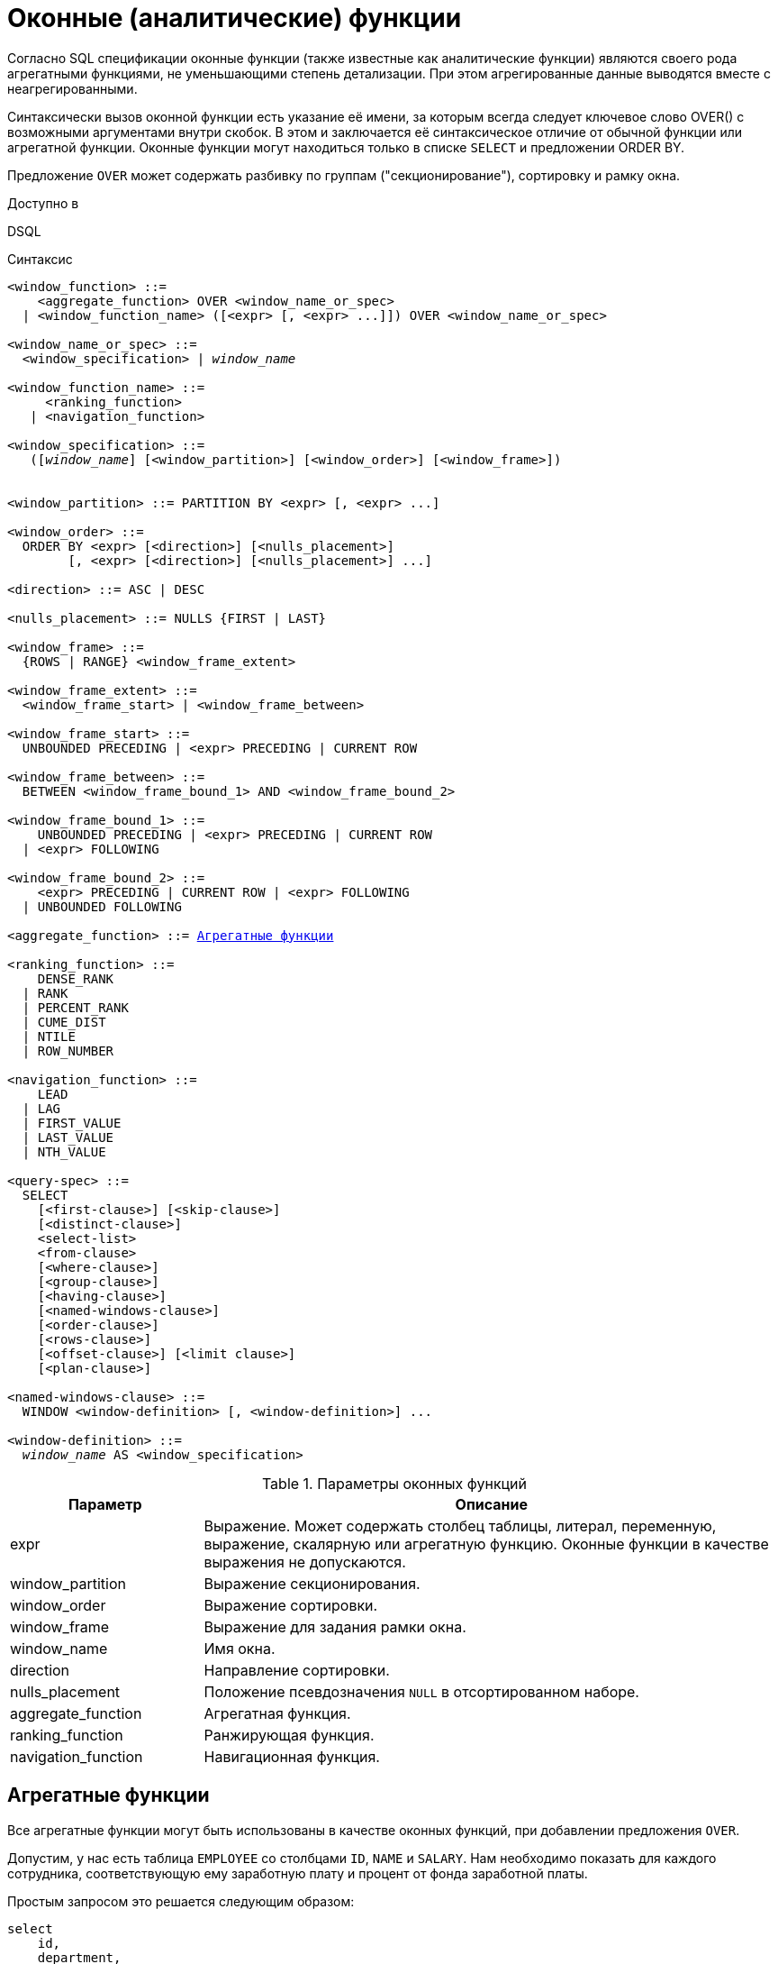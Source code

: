 [[fblangref-windowfuncs]]
= Оконные (аналитические) функции

(((Оконные функции))) (((Аналитические функции)))
Согласно SQL спецификации оконные функции (также известные как аналитические функции) являются своего рода агрегатными функциями, не уменьшающими степень детализации.
При этом агрегированные данные выводятся вместе с неагрегированными.

(((OVER)))
Синтаксически вызов оконной функции есть указание её имени, за которым всегда следует ключевое слово OVER() с возможными аргументами внутри скобок.
В этом и заключается её синтаксическое отличие от обычной функции или агрегатной функции.
Оконные функции могут находиться только в списке `SELECT` и предложении ORDER BY.

Предложение `OVER` может содержать разбивку по группам ("секционирование"), сортировку и рамку окна.

.Доступно в
DSQL 

.Синтаксис
[listing,subs="+quotes, macros"]
----
<window_function> ::=
    <aggregate_function> OVER <window_name_or_spec>
  | <window_function_name> ([<expr> [, <expr> ...]]) OVER <window_name_or_spec>

<window_name_or_spec> ::=
  <window_specification> | _window_name_

<window_function_name> ::=
     <ranking_function>
   | <navigation_function>
               
<window_specification> ::=
   ([_window_name_] [<window_partition>] [<window_order>] [<window_frame>])
 
                  
<window_partition> ::= PARTITION BY <expr> [, <expr> ...]

<window_order> ::=
  ORDER BY <expr> [<direction>] [<nulls_placement>]
        [, <expr> [<direction>] [<nulls_placement>] ...]

<direction> ::= ASC | DESC

<nulls_placement> ::= NULLS {FIRST | LAST}
                
<window_frame> ::=
  {ROWS | RANGE} <window_frame_extent>

<window_frame_extent> ::=
  <window_frame_start> | <window_frame_between>

<window_frame_start> ::=
  UNBOUNDED PRECEDING | <expr> PRECEDING | CURRENT ROW 

<window_frame_between> ::=
  BETWEEN <window_frame_bound_1> AND <window_frame_bound_2>

<window_frame_bound_1> ::=
    UNBOUNDED PRECEDING | <expr> PRECEDING | CURRENT ROW
  | <expr> FOLLOWING

<window_frame_bound_2> ::=
    <expr> PRECEDING | CURRENT ROW | <expr> FOLLOWING
  | UNBOUNDED FOLLOWING

<aggregate_function> ::= <<fblangref-aggfuncs,Агрегатные функции>>
       
<ranking_function> ::=
    DENSE_RANK 
  | RANK
  | PERCENT_RANK 
  | CUME_DIST
  | NTILE
  | ROW_NUMBER 

<navigation_function> ::=
    LEAD 
  | LAG 
  | FIRST_VALUE 
  | LAST_VALUE 
  | NTH_VALUE

<query-spec> ::=
  SELECT
    [<first-clause>] [<skip-clause>]
    [<distinct-clause>]
    <select-list>
    <from-clause>
    [<where-clause>]
    [<group-clause>]
    [<having-clause>]
    [<named-windows-clause>]
    [<order-clause>]
    [<rows-clause>]
    [<offset-clause>] [<limit clause>]
    [<plan-clause>]

<named-windows-clause> ::=
  WINDOW <window-definition> [, <window-definition>] ...

<window-definition> ::=
  _window_name_ AS <window_specification>
----


[[fblangref-windowfuncs-tbl]]
.Параметры оконных функций
[cols="<1,<3", options="header",stripes="none"]
|===
^| Параметр
^| Описание

|expr
|Выражение.
Может содержать столбец таблицы, литерал, переменную, выражение, скалярную или агрегатную функцию.
Оконные функции в качестве выражения не допускаются.

|window_partition
|Выражение секционирования.

|window_order
|Выражение сортировки.

|window_frame
|Выражение для задания рамки окна.

|window_name
|Имя окна.

|direction
|Направление сортировки.

|nulls_placement
|Положение псевдозначения `NULL` в отсортированном наборе.

|aggregate_function
|Агрегатная функция.

|ranking_function
|Ранжирующая функция.

|navigation_function
|Навигационная функция.
|===

[[fblangref-windowfuncs-aggfuncs]]
== Агрегатные функции

Все агрегатные функции могут быть использованы в качестве оконных функций, при добавлении предложения `OVER`.

Допустим, у нас есть таблица `EMPLOYEE` со столбцами `ID`, `NAME` и `SALARY`.
Нам необходимо показать для каждого сотрудника, соответствующую ему заработную плату и процент от фонда заработной платы.

Простым запросом это решается следующим образом:

[source,sql]
----
select
    id,
    department,
    salary,
    salary / (select sum(salary) from employee) percentage
from employee
order by id;
----

.Результат
[listing]
----
id department salary percentage
-- ---------- ------ ----------
1  R & D       10.00     0.2040
2  SALES       12.00     0.2448
3  SALES        8.00     0.1632
4  R & D        9.00     0.1836
5  R & D       10.00     0.2040
----

Запрос повторяется и может работать довольно долго, особенно если EMPLOYEE является сложным представлением.

Этот запрос может быть переписан в более быстрой и элегантной форме с использованием оконных функций:

[source,sql]
----
select
  id,
  department,
  salary,
  salary / sum(salary) OVER () percentage
from employee
order by id;
----

Здесь `sum(salary) OVER ()` вычисляет сумму всех зарплат из запроса (таблицы сотрудников).

[[fblangref-windowfuncs-partition]]
== Секционирование

(((OVER, PARTITION BY)))
Как и для агрегатных функций, которые могут работать отдельно или по отношению к группе, оконные функции тоже могут работать для групп, которые называются "секциями" (partition) или разделами. 

.Синтаксис
[listing]
----
<window function>(...) OVER (PARTITION BY <expr> [, <expr> ...])
----

Для каждой строки, оконная функция обсчитывает только строки, которые попадают в то же самую секцию, что и текущая строка.

Агрегирование над группой может давать более одной строки, таким образом, к результирующему набору, созданному секционированием, присоединяются результаты из основного запроса, используя тот же список выражений, что и для секции.

Продолжая пример с сотрудниками, вместо того чтобы считать процент зарплаты каждого сотрудника от суммарной зарплаты сотрудников, посчитаем процент от суммарной зарплаты сотрудников того же отдела:

.Секционирование в `OVER`
[example]
====
[source,sql]
----
select
  id,
  department,
  salary,
  salary / sum(salary) OVER (PARTITION BY department) percentage
from employee
order by id;
----

.Результат
[listing]
----
id department salary percentage
-- ---------- ------ ----------
1  R & D       10.00     0.3448
2  SALES       12.00     0.6000
3  SALES        8.00     0.4000
4  R & D        9.00     0.3103
5  R & D       10.00     0.3448
----
====

[[fblangref-windowfuncs-order-by]]
== Сортировка

(((OVER, ORDER BY)))
Предложение `ORDER BY` может быть использовано с секционированием или без него.
Предложение `ORDER BY` внутри `OVER` задаёт порядок, в котором оконная функция будет обрабатывать строки.
Этот порядок не обязан совпадать с порядком вывода строк. 

Для стандартных агрегатных функций, предложение `ORDER BY` внутри предложения `OVER` заставляет возвращать частичные результаты агрегации по мере обработки записей.

.Сортировка в `OVER`
[example]
====
[source,sql]
----
SELECT
  id,
  salary,
  SUM(salary) OVER (ORDER BY salary) AS cumul_salary
FROM employee
ORDER BY salary;
----

.Результат
[listing]
----
id salary cumul_salary
-- ------ ------------
3    8.00         8.00
4    9.00        17.00
1   10.00        37.00
5   10.00        37.00
2   12.00        49.00
----
====

В этом случае `cumul_salary` возвращает частичную/накопительную агрегацию (функции `SUM`). Может показаться странным, что значение `37.00` повторяется для идентификаторов `1` и `5`, но так и должно быть.
Сортировка (`ORDER BY`) ключей группирует их вместе, и агрегат вычисляется единожды (но суммируя сразу два значения `10.00`). Чтобы избежать этого, вы можете добавить поле `ID` в конце предложения `ORDER BY`.

Это происходит потому, что не задана рамка окна, которая по умолчанию, с указанием ORDER BY состоит из всех строк от начала раздела до текущей строки и строк, равных текущей по значению выражения `ORDER BY` (т.е.
`RANGE BETWEEN UNBOUNDED PRECEDING AND CURRENT ROW`). Без `ORDER BY` рамка по умолчанию состоит из всех строк раздела.
Подробней о <<fblangref-windowfuncs-framing,рамке окна>> (кадрах окна) будет рассказано далее.

Вы можете использовать несколько окон с различными сортировками, и дополнять предложение `ORDER BY` опциями `ASC`/`DESC` и `NULLS {FIRST | LAST}`.

С секциями предложение `ORDER BY` работает таким же образом, но на границе каждой секции агрегаты сбрасываются.

Все агрегатные функции могут использовать предложение `ORDER BY`, за исключением `LIST()`.

Следующий пример показывает сумму кредита, накопленную сумму выплат и остаток по выплатам.

.Использование `OVER(ORDER BY ...)` для кумулятивных сумм
[example]
====
[source,sql]
----
SELECT
  payments.id AS id,
  payments.bydate AS bydate,
  credit.amount AS credit_amount,
  payments.amount AS pay,
  SUM(payments.amount) OVER(ORDER BY payments.bydate) AS s_amount,
  SUM(payments.amount) OVER(ORDER BY payments.bydate,
                                     payments.id) AS s_amount2,
  credit.amount - SUM(payments.amount) OVER(ORDER BY payments.bydate,
                                                     payments.id) AS balance
FROM credit
JOIN payments ON payments.credit_id = credit.id
WHERE credit.id = 1
ORDER BY payments.bydate
----

.Результат
[listing]
----
ID BYDATE     CREDIT_AMOUNT PAY    S_AMOUNT S_AMOUNT2 BALANCE
-- ---------- ------------- ------ -------- --------- ----------
1  15.01.2015 1000000       100000  100000  100000    900000
2  15.02.2015 1000000       150000  250000  250000    750000
3  15.03.2015 1000000       130000  400000  380000    620000
4  15.03.2015 1000000        20000  400000  400000    600000
5  15.04.2015 1000000       200000  600000  600000    400000
6  15.05.2015 1000000       150000  750000  750000    250000
7  15.06.2015 1000000       150000 1000000  900000    100000
8  15.06.2015 1000000       100000 1000000 1000000         0
----
====

[[fblangref-windowfuncs-framing]]
== Рамка окна

(((OVER, RANGE))) (((OVER, ROWS)))
Набор строк внутри секции, которым оперирует оконная функция, называется _рамкой окна_ (кадры окна).
Рамка окна определяет, какие строки следует учитывать для текущей строки при оценке оконной функции.

Рамка окна состоит из трёх частей: единица (unit), начальная граница и конечная граница.
В качестве единицы может быть использовано ключевые слова `RANGE` или `ROWS`, которые определяют, каким образом будут работать границы окна.
Границы окна определяются следующими выражениями:

[none]
* `<expr> PRECEDING`
* `<expr> FOLLOWING`
* `CURRENT ROW`

Предложения `ROWS` и `RANGE` требуют, чтобы было указано предложение `ORDER BY`.
Если предложение `ORDER BY` отсутствует, то для агрегатных функций рамка окна состоит из всех строк в разбиении.
Если задано предложение `ORDER BY`, то по умолчанию рамка окна состоит из всех строк, от начала разбиения до текущей строки, плюс любые следующие строки, которые равны текущей строке в соответствии с предложением `ORDER BY`,
т.е. `RANGE BETWEEN UNBOUNDED PRECEDING AND CURRENT ROW`.

Предложение `ROWS` ограничивает строки внутри секции путем указания фиксированного числа строк, предшествующих или следующих после текущей строки.
В качестве альтернативы предложение `RANGE` логически ограничивает строки внутри секции путем указания диапазона значений в отношении к значению текущей строки.
Предшествующие и последующие строки определяются на основании порядка, заданного в предложении `ORDER BY`.

* Если рамка окна задаётся с помощью предложения `RANGE`, то предложение `ORDER BY` может содержать только одно выражение и выражение должно быть числового типа, `DATE`, `TIME` или `TIMESTAMP`.
Для `<expr> PRECEDING` выражение _expr_ вычитается из выражения в `ORDER BY`, а для `<expr> FOLLOWING` -- добавляется.
Для `CURRENT ROW` выражение в `ORDER BY` используется как есть.
+
Затем все строки (внутри секции) между границам считаются частью результирующей рамки окна.

* Если рамка окна задаётся с помощью предложения `ROWS`, то на предложение `ORDER BY` не накладывается ограничений на количество и типы выражений.
В этом случае фраза `<expr> PRECEDING` указывает количество строк предшествующее текущей строке, соответственно фраза `<expr> FOLLOWING` указывает количество строк после текущей строки.

`UNBOUNDED PRECEDING` и `UNBOUNDED FOLLOWING` работают одинаково для предложений `ROWS` и `RANGE`.
Фраза `UNBOUNDED PRECEDING` указывает, что окно начинается с первой строки секции. `UNBOUNDED PRECEDING` может быть указано только как начальная точка окна.
Фраза `UNBOUNDED FOLLOWING` указывает, что окно заканчивается последней строкой секции. `UNBOUNDED FOLLOWING` может быть указано только как конечная точка окна.

Фраза `CURRENT ROW` указывает, что окно начинается или заканчивается на текущей строке при использовании совместно с предложением `ROWS`,
или что окно заканчивается на текущем значении при использовании с предложением `RANGE`.
`CURRENT ROW` может быть задана и как начальная, и как конечная точка.

Предложение `BETWEEN` используется совместно с ключевым словом `ROWS` или `RANGE` для указания нижней (начальной) или верхней (конечной) граничной точки окна.
Верхняя граница не может быть меньше нижней границы.

[NOTE]
====
Если указана только начальная точка окна, то конечной точкой окна считается `CURRENT ROW`.
Например, если указано `ROWS 1 PRECEDING`, то это аналогично указанию `ROWS BETWEEN 1 PRECEDING AND CURRENT ROW`.
====

Некоторые оконные функции игнорируют выражение рамки:

* `ROW_NUMBER`, `LAG` и `LEAD` всегда работают как `ROWS BETWEEN UNBOUNDED PRECEDING AND CURRENT ROW`.
* `DENSE_RANK`, `RANK`, `PERCENT_RANK` и `CUME_DIST` работают как `RANGE BETWEEN UNBOUNDED PRECEDING AND CURRENT ROW`.
* `FIRST_VALUE`, `LAST_VALUE` и `NTH_VALUE` работают на рамке, но `RANGE` работает идентично `ROWS`.

Таким образом, предложения `ROWS` и `RANGE` позволяют довольно гибко настроить размер плавающего окна.
Чаще всего встречаются следующие варианты: 

* Нижняя граница фиксирована (совпадает с первой строкой упорядоченной группы), а верхняя граница ползёт (совпадает с текущей строкой упорядоченной группы). В этом случае получаем нарастающий итог (кумулятивный агрегат). В этом случае размер окна меняется (расширяется в одну сторону) и само окно движется за счёт расширения. Возможна и обратная ситуация, когда нижняя граница ползёт, а верхняя зафиксирована. В этом случае окно будет сужаться.
* Если верхняя и нижняя границы фиксированы относительно текущей строки, например 1 строка до текущей и 2 после текущей, то получаем скользящий агрегат. В этом случае размер окна фиксирован, а само окно скользит.


[[fblangref-windowfuncs-framing-range]]
=== Окна диапазона

Окна диапазона объединяют строки в соответствии с заданным порядком.
Например, если рамка окна задана выражением `RANGE 5 PRECEDING`, то будет сгенерировано перемещающееся окно, включающее предыдущие строки группы, значение которых меньше текущего не более чем на `5`.

.Использование окон диапазона
[example]
====
[source,sql]
----

SELECT
    id,
    salary,
    SUM(salary) OVER() AS s1,
    SUM(salary) OVER(ORDER BY salary) AS s2,
    SUM(salary) OVER(ORDER BY salary 
                     RANGE BETWEEN UNBOUNDED PRECEDING AND CURRENT ROW) AS s3,
    SUM(salary) OVER(ORDER BY salary 
                     RANGE BETWEEN CURRENT ROW AND UNBOUNDED FOLLOWING) AS s4,
    SUM(salary) OVER(ORDER BY salary 
                     RANGE BETWEEN UNBOUNDED PRECEDING AND UNBOUNDED FOLLOWING) AS s5,
    SUM(salary) OVER(ORDER BY salary 
                     RANGE BETWEEN CURRENT ROW AND 1 FOLLOWING) AS s6,
    SUM(salary) OVER(ORDER BY salary 
                     RANGE BETWEEN 1 PRECEDING AND 1 FOLLOWING) AS s7,
    SUM(salary) OVER(ORDER BY salary RANGE 1 PRECEDING) AS s8
FROM
    employee
----

[listing]
----
ID  SALARY     S1      S2      S3      S4      S5      S6      S7      S8
-------------------------------------------------------------------------
3     8.00  49.00    8.00    8.00   49.00   49.00   17.00   17.00    8.00
4     9.00  49.00   17.00   17.00   41.00   49.00   29.00   37.00   17.00
1    10.00  49.00   37.00   37.00   32.00   49.00   20.00   29.00   29.00
5    10.00  49.00   37.00   37.00   32.00   49.00   20.00   29.00   29.00
2    12.00  49.00   49.00   49.00   12.00   49.00   12.00   12.00   12.00
----
====

Для того чтобы понять, какие значения будут входить в диапазон, можно использовать функции <<fblangref-windowfuncs-first-value,FIRST_VALUE>> и <<fblangref-windowfuncs-last-value,LAST_VALUE>>.
Это помогает увидеть диапазоны окна и проверить, корректно ли установлены параметры.

[[fblangref-windowfuncs-framing-rows]]
=== Окна строк

Окна срок задаются в физических единицах, строках.
Например, если рамка окна задана выражением `ROWS 5 PRECEDING`, то окно будет включать в себя до `6` строк: текущую и пять предыдущих (порядок определяется конструкцией `ORDER BY`).

.Использование окон диапазона
[example]
====
[source,sql]
----
SELECT
    id,
    salary,
    SUM(salary) OVER() AS s1,
    SUM(salary) OVER(ORDER BY salary) AS s2,
    SUM(salary) OVER(ORDER BY salary 
                     ROWS BETWEEN UNBOUNDED PRECEDING AND CURRENT ROW) AS s3,
    SUM(salary) OVER(ORDER BY salary 
                     ROWS BETWEEN CURRENT ROW AND UNBOUNDED FOLLOWING) AS s4,
    SUM(salary) OVER(ORDER BY salary 
                     ROWS BETWEEN UNBOUNDED PRECEDING AND UNBOUNDED FOLLOWING) AS s5,
    SUM(salary) OVER(ORDER BY salary 
                     ROWS BETWEEN CURRENT ROW AND 1 FOLLOWING) AS s6,
    SUM(salary) OVER(ORDER BY salary 
                     ROWS BETWEEN 1 PRECEDING AND 1 FOLLOWING) AS s7,
    SUM(salary) OVER(ORDER BY salary ROWS 1 PRECEDING) AS s8
FROM
    employee
----

[listing]
----
ID SALARY      S1      S2      S3      S4      S5      S6      S7      S8
-------------------------------------------------------------------------
3    8.00   49.00    8.00    8.00   49.00   49.00   17.00   17.00    8.00
4    9.00   49.00   17.00   17.00   41.00   49.00   19.00   27.00   17.00
1   10.00   49.00   37.00   27.00   32.00   49.00   20.00   29.00   19.00
5   10.00   49.00   37.00   37.00   22.00   49.00   22.00   32.00   20.00
2   12.00   49.00   49.00   49.00   12.00   49.00   12.00   22.00   22.00
----
====

[[fblangref-windowfuncs-naming]]
== Именованные окна

Для того чтобы не писать каждый раз сложные выражения для задания окна, имя окна можно задать в предложении `WINDOW`.
Имя окна может быть использовано в предложении `OVER` для ссылки на определение окна, кроме того оно может быть
использовано в качестве базового окна для другого именованного или встроенного (в предложении `OVER`) окна.
Окна с рамкой (с предложениями `RANGE` и `ROWS`) не могут быть использованы в качестве базового окна, но могут быть
использованы в предложении `OVER _window_name_`. Окно, которое использует ссылку на базовое окно, не может иметь
предложение `PARTITION BY` и не может переопределять сортировку с помощью предложения `ORDER BY`.

.Использование именованных окон
[example]
====
[source,sql]
----
SELECT
    id,
    department,
    salary,
    count(*) OVER w1,
    first_value(salary) OVER w2,
    last_value(salary) OVER w2,
    sum(salary) over (w2 ROWS BETWEEN CURRENT ROW AND 1 FOLLOWING) AS s
FROM employee
WINDOW w1 AS (PARTITION BY department),
       w2 AS (w1 ORDER BY salary)
ORDER BY department, salary;
----
====

[[fblangref-windowfuncs-rankfuncs]]
== Ранжирующие функции

Ранжирующие функции вычисляют порядковый номер ранга внутри секции окна. 

Эти функции могут применяться с использованием секционирования и сортировки и без них.
Однако их использование без сортировки почти никогда не имеет смысла.

Функции ранжирования могут быть использованы для создания различных типов инкрементных счётчиков.
Рассмотрим `SUM(1) OVER (ORDER BY SALARY)` в качестве примера того, что они могут делать, каждая из них различным образом.
Ниже приведён пример запроса, который позволяет сравнить их поведение по сравнению с `SUM`.

[example]
====
[source,sql]
----
SELECT
  id,
  salary,
  DENSE_RANK() OVER (ORDER BY salary),
  RANK() OVER (ORDER BY salary),
  PERCENT_RANK() OVER(ORDER BY salary),
  CUME_DIST() OVER(ORDER BY salary),
  NTILE(3) OVER(ORDER BY salary),
  ROW_NUMBER() OVER (ORDER BY salary),
  SUM(1) OVER (ORDER BY salary)
FROM employee
ORDER BY salary;
----

.Результат
[listing]
----
id salary dense_rank rank      percent_rank         cume_dist ntile row_number sum
-- ------ ---------- ---- ----------------- ----------------- ----- ---------- ---
3    8.00          1    1 0.000000000000000 0.200000000000000     1          1   1
4    9.00          2    2 0.250000000000000 0.400000000000000     1          2   2
1   10.00          3    3 0.500000000000000 0.800000000000000     2          3   4
5   10.00          3    3 0.500000000000000 0.800000000000000     2          4   4
2   12.00          4    5 1.000000000000000 1.000000000000000     3          5   5
----
====

[[fblangref-windowfuncs-dense-rank]]
=== `DENSE_RANK()`

.Доступно в
DSQL
(((Функция, `DENSE_RANK()`)))

.Синтаксис
[listing,subs=+quotes]
----
DENSE_RANK() OVER {<window_specification> | _window_name_}
----

.Тип возвращаемого результата
`BIGINT`

Возвращает ранг строк в секции результирующего набора без промежутков в ранжировании.
Строки с одинаковыми значениями `<order_exp>` получают одинаковый ранг в пределах группы `<partition_exp>`, если она указана.
Ранг строки равен количеству различных значений рангов в секции, предшествующих текущей строке, увеличенному на единицу.

.Использование `DENSE_RANK`
[example]
====
[source,sql]
----
SELECT
  id,
  salary,
  DENSE_RANK() OVER (ORDER BY salary)
FROM employee
ORDER BY salary;
----

.Результат
[listing]
----
id salary dense_rank 
-- ------ ---------- 
3    8.00          1    
4    9.00          2    
1   10.00          3    
5   10.00          3    
2   12.00          4
----
====

.См. также:
<<fblangref-dml-select,`SELECT`>>,
<<fblangref-windowfuncs-partition,`PARTITION BY`>>,
<<fblangref-windowfuncs-order-by,`ORDER BY`>>,
<<fblangref-windowfuncs-rank>>,
<<fblangref-windowfuncs-row-number>>.

[[fblangref-windowfuncs-rank]]
=== `RANK()`

.Доступно в
DSQL
(((Функция, `RANK()`)))

.Синтаксис
[listing,subs=+quotes]
----
RANK() OVER {<window_specification> | _window_name_}
----

.Тип возвращаемого результата
`BIGINT`

Возвращает ранг каждой строки в секции результирующего набора.
Строки с одинаковыми значениями `<order_exp>` получают одинаковый ранг в пределах группы `<partition_exp>`, если она указана.
Ранг строки вычисляется как единица плюс количество рангов, находящихся до этой строки.

.Использование `RANK`
[example]
====
[source,sql]
----
SELECT
  id,
  salary,
  RANK() OVER (ORDER BY salary)
FROM employee
ORDER BY salary;
----

.Результат
[listing]
----
id salary rank 
-- ------ ------ 
3    8.00      1    
4    9.00      2    
1   10.00      3    
5   10.00      3    
2   12.00      5
----
====

.См. также:
<<fblangref-dml-select,`SELECT`>>,
<<fblangref-windowfuncs-partition,`PARTITION BY`>>,
<<fblangref-windowfuncs-order-by,`ORDER BY`>>,
<<fblangref-windowfuncs-dense-rank>>,
<<fblangref-windowfuncs-row-number>>.

[[fblangref-windowfuncs-percent-rank]]
=== `PERCENT_RANK()`

.Доступно в
DSQL
(((Функция, `PERCENT_RANK()`)))

.Синтаксис
[listing,subs=+quotes]
----
PERCENT_RANK() OVER {<window_specification> | _window_name_}
----

.Тип возвращаемого результата
`DOUBLE PRECISION`

Возвращает относительный ранг текущей строки в группе строк.
Функция `PERCENT_RANK` используется для вычисления относительного положения значения в секции или результирующем наборе запроса.
Диапазон значений, возвращаемый функцией `PERCENT_RANK`, больше 0 и меньше или равен 1.
В первой строке любого набора `PERCENT_RANK` равна 0.
Значения `NULL` по умолчанию включаются и рассматриваются как наименьшие возможные значения.

[NOTE]
====
Функция `PERNCENT RANK` вычисляется как `(RANK-1)/(_total_rows_ - 1)`, где _total_rows_ общее количество строк в секции.
====

.Использование `PERNCENT RANK`
[example]
====
[source,sql]
----
SELECT
  id,
  salary,
  PERCENT_RANK() OVER (ORDER BY salary)
FROM employee
ORDER BY salary;
----

.Результат
[listing]
----
id salary percent_rank 
-- ------ ------------ 
3    8.00          0.0    
4    9.00         0.25    
1   10.00          0.5    
5   10.00          0.5    
2   12.00          1.0
----
====

.См. также:
<<fblangref-dml-select,SELECT>>,
<<fblangref-windowfuncs-partition,PARTITION BY>>,
<<fblangref-windowfuncs-order-by,ORDER BY>>,
<<fblangref-windowfuncs-rank,RANK>>,
<<fblangref-windowfuncs-cume-dist,CUME_DIST>>.

[[fblangref-windowfuncs-cume-dist]]
=== `CUME_DIST()`

.Доступно в
DSQL
(((Функция, `CUME_DIST()`)))

.Синтаксис
[listing,subs=+quotes]
----
CUME_DIST() OVER {<window_specification> | _window_name_}
----

.Тип возвращаемого результата
`DOUBLE PRECISION`

Функция `CUME_DIST` рассчитывает кумулятивное распределение значения в наборе данных.
Возвращаемое значение находится в диапазоне от 0 до 1.
Функция `CUME_DIST` рассчитывается как (число строк, предшествующих или равных текущей) / (общее число строк). Для равных значений всегда вычисляется одно и то же значение накопительного распределения.
Значения `NULL` по умолчанию включаются и рассматриваются как наименьшие возможные значения.

.Использование `CUME_DIST`
[example]
====
[source,sql]
----
SELECT
  id,
  salary,
  CUME_DIST() OVER (ORDER BY salary)
FROM employee
ORDER BY salary;
----

.Результат
[listing]
----
id salary    cume_dist 
-- ------ ------------ 
3    8.00          0.2    
4    9.00          0.4    
1   10.00          0.8    
5   10.00          0.8    
2   12.00          1.0
----
====

.См. также:
<<fblangref-dml-select,`SELECT`>>,
<<fblangref-windowfuncs-partition,`PARTITION BY`>>,
<<fblangref-windowfuncs-order-by,`ORDER BY`>>,
<<fblangref-windowfuncs-rank>>,
<<fblangref-windowfuncs-percent-rank>>.

[[fblangref-windowfuncs-ntile]]
=== `NTILE()`

.Доступно в
DSQL
(((Функция, `NTILE()`)))

.Синтаксис
[listing,subs=+quotes]
----
NTILE(<expr>) OVER {<window_specification> | _window_name_}
----

.Параметры функции NTILE
[cols="<1,<3", options="header",stripes="none"]
|===
^| Параметр
^| Описание

|expr
|Выражение целочисленного типа.
Указывает количество групп, на которые необходимо разделить каждую секцию. 
|===

.Тип возвращаемого результата
`BIGINT`

Функция `NTILE` распределяет строки упорядоченной секции в заданное количество групп так, чтобы размеры групп были максимально близки.
Группы нумеруются, начиная с единицы.
Для каждой строки функция `NTILE` возвращает номер группы, которой принадлежит строка.

Если количество строк в секции не делится на `<expr>`, то формируются группы двух размеров, отличающихся на единицу.
Группы большего размера следуют перед группами меньшего размера в порядке, заданном в предложении `OVER`.

.Использование `NTILE`
[example]
====
[source,sql]
----
SELECT
  id,
  salary,
  NTILE(3) OVER (ORDER BY salary)
FROM employee
ORDER BY salary;
----

.Результат
[listing]
----
id salary        ntile 
-- ------ ------------ 
3    8.00            1    
4    9.00            1    
1   10.00            2    
5   10.00            2    
2   12.00            3
----
====

.См. также:
<<fblangref-dml-select,`SELECT`>>,
<<fblangref-windowfuncs-partition,`PARTITION BY`>>,
<<fblangref-windowfuncs-order-by,`ORDER BY`>>.

[[fblangref-windowfuncs-row-number]]
=== `ROW_NUMBER()`

.Доступно в
DSQL
(((Функция, `ROW_NUMBER()`)))

.Синтаксис
[listing,subs=+quotes]
----
ROW_NUMBER() OVER {<window_specification> | _window_name_}
----

.Тип возвращаемого результата
`BIGINT`

Возвращает последовательный номер строки в секции результирующего набора, где 1 соответствует первой строке в каждой из секций.

.Использование `ROW_NUMBER`
[example]
====
[source,sql]
----
SELECT
  id,
  salary,
  ROW_NUMBER() OVER (ORDER BY salary)
FROM employee
ORDER BY salary;
----

.Результат
[listing]
----
id salary row_number 
-- ------ ---------- 
3    8.00          1    
4    9.00          2    
1   10.00          3    
5   10.00          4    
2   12.00          5
----
====

.См. также:
<<fblangref-dml-select,`SELECT`>>,
<<fblangref-windowfuncs-partition,`PARTITION BY`>>,
<<fblangref-windowfuncs-order-by,`ORDER BY`>>,
<<fblangref-windowfuncs-rank>>,
<<fblangref-windowfuncs-dense-rank>>.

[[fblangref-windowfuncs-navfuncs]]
== Навигационные функции

Навигационные функции получают простые (не агрегированные) значения выражения из другой строки запроса в той же секции.

[IMPORTANT]
====
Функции `FIRST_VALUE`, `LAST_VALUE` и `NTH_VALUE` оперируют на рамке окна (кадрах окна). По умолчанию, если задано предложение `ORDER BY`, то рамка состоит из всех строк, от начала разбиения до текущей строки, плюс любые следующие строки, которые равны текущей строке в соответствии с предложением `ORDER BY`, т.е.

[source,sql]
----
RANGE BETWEEN UNBOUNDED PRECEDING AND CURRENT ROW
----

Из-за этого результаты функций `NTH_VALUE` и в особенности `LAST_VALUE` могут показаться странными.
Для устранения этого "недостатка" вы можете задать другую рамку окна, например:

[source]
----
ROWS BETWEEN UNBOUNDED PRECEDING AND UNBOUNDED FOLLOWING
----
====

.Навигационные функции
[example]
====
[source,sql]
----
SELECT
  id,
  salary,
  FIRST_VALUE(salary) OVER (ORDER BY salary),
  LAST_VALUE(salary) OVER (ORDER BY salary),
  NTH_VALUE(salary, 2) OVER (ORDER BY salary),
  LAG(salary) OVER (ORDER BY salary),
  LEAD(salary) OVER (ORDER BY salary)
FROM employee
ORDER BY salary;
----

.Результат
[listing]
----
id salary first_value last_value nth_value    lag   lead
-- ------ ----------- ---------- --------- ------ ------
3    8.00        8.00       8.00    <null> <null>   9.00
4    9.00        8.00       9.00      9.00   8.00  10.00
1   10.00        8.00      10.00      9.00   9.00  10.00
5   10.00        8.00      10.00      9.00  10.00  12.00
2   12.00        8.00      12.00      9.00  10.00 <null>
----
====

Вариант с изменённой рамкой окна для функций `LAST_VALUE` и `NTH_VALUE`

[example]
====
[source,sql]
----
SELECT
  id,
  salary,
  FIRST_VALUE(salary) OVER (ORDER BY salary),
  LAST_VALUE(salary) OVER w,
  NTH_VALUE(salary, 2) OVER w,
  LAG(salary) OVER (ORDER BY salary),
  LEAD(salary) OVER (ORDER BY salary)
FROM employee
WINDOW 
  w AS (ORDER BY salary ROWS BETWEEN UNBOUNDED PRECEDING AND UNBOUNDED FOLLOWING)
ORDER BY salary;
----

.Результат
[listing]
----
id salary first_value last_value nth_value    lag   lead
-- ------ ----------- ---------- --------- ------ ------
3    8.00        8.00      12.00      9.00 <null>   9.00
4    9.00        8.00      12.00      9.00   8.00  10.00
1   10.00        8.00      12.00      9.00   9.00  10.00
5   10.00        8.00      12.00      9.00  10.00  12.00
2   12.00        8.00      12.00      9.00  10.00 <null>
----
====

[[fblangref-windowfuncs-first-value]]
=== `FIRST_VALUE()`

.Доступно в
DSQL
(((Функция, `FIRST_VALUE()`)))

.Синтаксис
[listing,subs=+quotes]
----
FIRST_VALUE(<expr>) OVER {<window_specification> | _window_name_}
----

.Параметры функции `FIRST_VALUE`
[cols="<1,<3", options="header",stripes="none"]
|===
^| Параметр
^| Описание

|expr
|Выражение.
Может содержать столбец таблицы, литерал, переменную, выражение, неагрегатную функцию или UDF.
Агрегатные функции в качестве выражения не допускаются.
|===

.Тип возвращаемого результата
тот же что и аргумент функции _expr_

Возвращает первое значение из упорядоченного набора значений рамки окна.

.См. также:
<<fblangref-dml-select,`SELECT`>>,
<<fblangref-windowfuncs-partition,`PARTITION BY`>>,
<<fblangref-windowfuncs-order-by,`ORDER BY`>>,
<<fblangref-windowfuncs-last-value>>,
<<fblangref-windowfuncs-nth_value>>.

[[fblangref-windowfuncs-lag]]
=== `LAG()`

.Доступно в
DSQL
(((Функция, `LAG()`)))

.Синтаксис
[listing,subs=+quotes]
----
LAG(<expr> [, <offset> [, <default>]]) 
  OVER {<window_specification> | _window_name_}
----


.Параметры функции `LAG`
[cols="<1,<3", options="header",stripes="none"]
|===
^| Параметр
^| Описание

|expr
|Выражение.
Может содержать столбец таблицы, лиитерал, переменную, выражение, неагрегатную функцию или UDF.
Агрегатные функции в качестве выражения не допускаются.

|offset
|Количество строк до строки перед текущей строкой, из которой необходимо получить значение.
Если значение аргумента не указано, то по умолчанию принимается 1.
_offset_ может быть столбцом, вложенным запросом или другим выражением, с помощью которого вычисляется целая
положительная величина, или другим типом, который может быть неявно преобразован в `BIGINT`.
_offset_ не может быть отрицательным значением или аналитической функцией.

|default
|Значение по умолчанию, которое возвращается, в случае если смещение (_offset_) указывает за пределы секции.
По умолчанию равно `NULL`
|===

.Тип возвращаемого результата
тот же что и аргумент функции _expr_

Функция `LAG` обеспечивает доступ к строке с заданным физическим смещением (_offset_) перед началом текущей строки.

Если смещение (_offset_) указывает за пределы секции, то будет возвращено значение _default_, которое по умолчанию равно NULL.

[float]
====== Примеры:

.Использование функции `LAG`
[example]
====
Предположим у вас есть таблица `rate`, которая хранит курс валюты на каждый день.
Необходимо проследить динамику изменения курса за последние пять дней.

[source,sql]
----
SELECT
  bydate,
  cost,
  cost - LAG(cost) OVER(ORDER BY bydate) AS change,
  100 * (cost - LAG(cost) OVER(ORDER BY bydate)) /
    LAG(cost) OVER(ORDER BY bydate) AS percent_change
FROM rate
WHERE bydate BETWEEN DATEADD(-4 DAY TO current_date)
  AND current_date
ORDER BY bydate
----

.Результат
[listing]
----
bydate        cost    change   percent_change
----------   -----   -------   --------------
27.10.2014   31.00    <null>           <null>
28.10.2014   31.53      0.53           1.7096
29.10.2014   31.40     -0.13          -0.4123
30.10.2014   31.67      0.27           0.8598
31.10.2014   32.00      0.33           1.0419
----
====

.См. также:
<<fblangref-dml-select,`SELECT`>>,
<<fblangref-windowfuncs-partition,`PARTITION BY`>>,
<<fblangref-windowfuncs-order-by,`ORDER BY`>>,
<<fblangref-windowfuncs-lead>>.

[[fblangref-windowfuncs-last-value]]
=== `LAST_VALUE()`

.Доступно в
DSQL
(((Функция, `LAST_VALUE()`)))

.Синтаксис
[listing,subs=+quotes]
----
LAST_VALUE(<expr>) OVER {<window_specification> | _window_name_}
----


.Параметры функции `LAST_VALUE`
[cols="<1,<3", options="header",stripes="none"]
|===
^| Параметр
^| Описание

|expr
|Выражение.
Может содержать столбец таблицы, литерал, переменную, выражение, неагрегатную функцию или UDF.
Агрегатные функции в качестве выражения не допускаются.
|===

.Тип возвращаемого результата
тот же что и аргумент функции _expr_

Возвращает последнее значение из упорядоченного набора значений рамки окна.

.См. также:
<<fblangref-dml-select,`SELECT`>>,
<<fblangref-windowfuncs-partition,`PARTITION BY`>>,
<<fblangref-windowfuncs-order-by,`ORDER BY`>>,
<<fblangref-windowfuncs-first-value>>,
<<fblangref-windowfuncs-nth_value>>.

[[fblangref-windowfuncs-lead]]
=== `LEAD()`

.Доступно в
DSQL
(((Функция, `LEAD()`)))

.Синтаксис
[listing,subs=+quotes]
----
LEAD(<expr> [, <offset> [, <default>]])
  OVER {<window_specification> | _window_name_}
----

.Параметры функции LEAD
[cols="<1,<3", options="header",stripes="none"]
|===
^| Параметр
^| Описание

|expr
|Выражение.
Может содержать столбец таблицы, литерал, переменную, выражение, неагрегатную функцию или UDF.
Агрегатные функции в качестве выражения не допускаются.

|offset
|Количество строк после текущей строки до строки, из которой необходимо получить значение.
Если значение аргумента не указано, то по умолчанию принимается 1. 
_offset_ может быть столбцом, вложенным запросом или другим выражением, с помощью которого вычисляется целая 
положительная величина, или другим типом, который может быть неявно преобразован в `BIGINT`. 
_offset_ не может быть отрицательным значением или аналитической функцией.

|default
|Значение по умолчанию, которое возвращается, в случае если смещение (_offset_) указывает за пределы секции.
По умолчанию равно `NULL`.
|===

.Тип возвращаемого результата
тот же что и аргумент функции _expr_

Функция `LEAD` обеспечивает доступ к строке на заданном физическом смещении (_offset_) после текущей строки. 

Если смещение (_offset_) указывает за пределы секции, то будет возвращено значение _default_, которое по умолчанию равно `NULL`.

.См. также:
<<fblangref-dml-select,`SELECT`>>,
<<fblangref-windowfuncs-partition,`PARTITION BY`>>,
<<fblangref-windowfuncs-order-by,`ORDER BY`>>,
<<fblangref-windowfuncs-lag>>.

[[fblangref-windowfuncs-nth_value]]
=== `NTH_VALUE()`

.Доступно в
DSQL
(((Функция, `NTH_VALUE()`)))

.Синтаксис
[listing,subs=+quotes]
----
NTH_VALUE(<expr> [, <offset>]) [FROM FIRST | FROM LAST]
  OVER {<window_specification> | _window_name_}
----

.Параметры функции `NTH_VALUE`
[cols="<1,<3", options="header",stripes="none"]
|===
^| Параметр
^| Описание

|expr
|Выражение.
Может содержать столбец таблицы, литерал, переменную, выражение, неагрегатную функцию или UDF.
Агрегатные функции в качестве выражения не допускаются.

|offset
|Номер записи, начиная с первой (опция `FROM FIRST`) или последней (опция `FROM LAST`) записи.
|===

.Тип возвращаемого результата
тот же что и аргумент функции _expr_

Функция `NTH_VALUE` возвращает N-ое значение, начиная с первой (опция `FROM FIRST`) или последней (опция `FROM LAST`) записи.
По умолчанию используется опция `FROM FIRST`.
Смещение 1 от первой записи будет эквивалентно функции `FIRST_VALUE`, смещение 1 от последней записи будет эквивалентно функции `LAST_VALUE`. 

.См. также:
<<fblangref-dml-select,`SELECT`>>,
<<fblangref-windowfuncs-partition,`PARTITION BY`>>,
<<fblangref-windowfuncs-order-by,`ORDER BY`>>,
<<fblangref-windowfuncs-first-value>>,
<<fblangref-windowfuncs-last-value>>.

[[fblangref-windowfuncs-aggfuncs-windowspec]]
== Агрегатные функции внутри оконных

В качестве аргументов оконных функций, а также в предложении `OVER` разрешено использование агрегатных функций (но не оконных). В этом случае сначала вычисляются агрегатные функции, а только затем на них накладываются окна оконных функций.

[NOTE]
====
При использовании агрегатных функции в качестве аргументов оконных функций, все столбцы, не используемые в агрегатных функциях должны быть указаны в предложении `GROUP BY`.
====

.Использование агрегатной функции в качестве аргумента оконной
[example]
====
[source,sql]
----
SELECT
    code_employee_group,
    AVG(salary) AS avg_salary,
    RANK() OVER(ORDER BY AVG(salary)) AS salary_rank
FROM employee
GROUP BY code_employee_group
----
====
